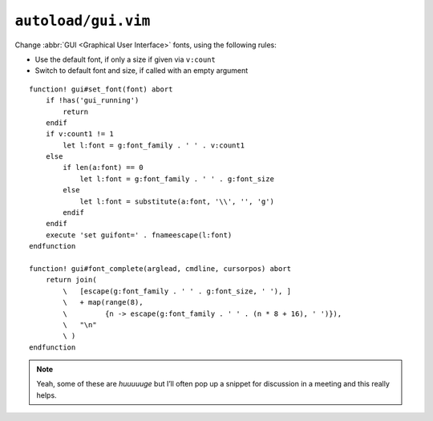 ``autoload/gui.vim``
====================

Change :abbr:`GUI <Graphical User Interface>` fonts, using the following rules:

* Use the default font, if only a size if given via ``v:count``
* Switch to default font and size, if called with an empty argument

::

    function! gui#set_font(font) abort
        if !has('gui_running')
            return
        endif
        if v:count1 != 1
            let l:font = g:font_family . ' ' . v:count1
        else
            if len(a:font) == 0
                let l:font = g:font_family . ' ' . g:font_size
            else
                let l:font = substitute(a:font, '\\', '', 'g')
            endif
        endif
        execute 'set guifont=' . fnameescape(l:font)
    endfunction

    function! gui#font_complete(arglead, cmdline, cursorpos) abort
        return join(
            \   [escape(g:font_family . ' ' . g:font_size, ' '), ]
            \   + map(range(8),
            \         {n -> escape(g:font_family . ' ' . (n * 8 + 16), ' ')}),
            \   "\n"
            \ )
    endfunction

.. note::

    Yeah, some of these are *huuuuuge* but I’ll often pop up a snippet for
    discussion in a meeting and this really helps.
